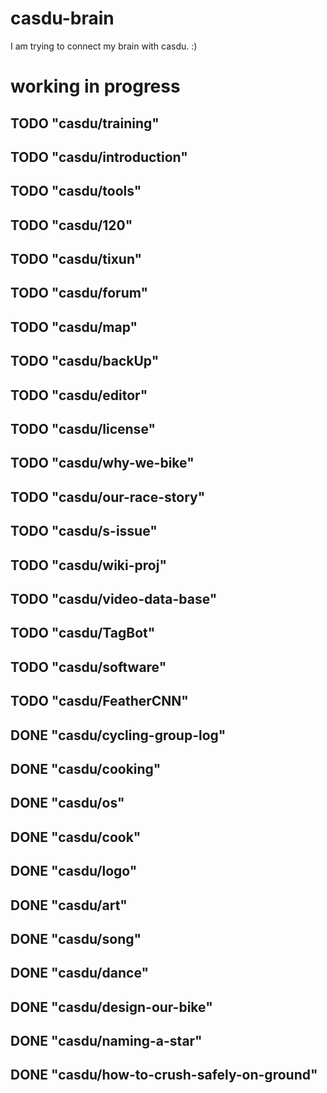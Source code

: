 * casdu-brain
I am trying to connect my brain with casdu. :)
* working in progress
** TODO "casdu/training"
** TODO "casdu/introduction"
** TODO "casdu/tools"
** TODO "casdu/120"
** TODO "casdu/tixun"
** TODO "casdu/forum"
** TODO "casdu/map"
** TODO "casdu/backUp"
** TODO "casdu/editor"
** TODO "casdu/license"
** TODO "casdu/why-we-bike"
** TODO "casdu/our-race-story"
** TODO "casdu/s-issue"
** TODO "casdu/wiki-proj"
** TODO "casdu/video-data-base"
** TODO "casdu/TagBot"
** TODO "casdu/software"
** TODO "casdu/FeatherCNN"
** DONE "casdu/cycling-group-log"
   CLOSED: [2020-10-28 Wed 15:45]
** DONE "casdu/cooking"
   CLOSED: [2020-10-28 Wed 15:45]
** DONE "casdu/os"
   CLOSED: [2020-10-28 Wed 15:45]
** DONE "casdu/cook"
   CLOSED: [2020-10-28 Wed 15:45]
** DONE "casdu/logo"
   CLOSED: [2020-10-28 Wed 15:45]
** DONE "casdu/art"
   CLOSED: [2020-10-28 Wed 15:45]
** DONE "casdu/song"
   CLOSED: [2020-10-28 Wed 15:45]
** DONE "casdu/dance"
   CLOSED: [2020-10-28 Wed 15:45]
** DONE "casdu/design-our-bike"
   CLOSED: [2020-10-27 Tue 10:47]
** DONE "casdu/naming-a-star"
   CLOSED: [2020-10-27 Tue 10:47]
** DONE "casdu/how-to-crush-safely-on-ground"
   CLOSED: [2020-10-27 Tue 10:46]
